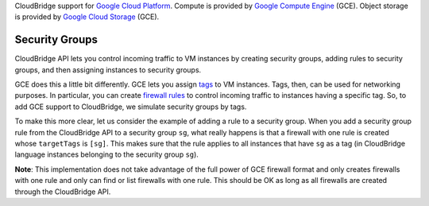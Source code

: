 CloudBridge support for `Google Cloud Platform`_. Compute is provided by `Google
Compute Engine`_ (GCE). Object storage is provided by `Google Cloud Storage`_
(GCE).

Security Groups
~~~~~~~~~~~~~~~
CloudBridge API lets you control incoming traffic to VM instances by creating
security groups, adding rules to security groups, and then assigning instances
to security groups.

GCE does this a little bit differently. GCE lets you assign `tags`_ to VM
instances. Tags, then, can be used for networking purposes. In particular, you
can create `firewall rules`_ to control incoming traffic to instances having a
specific tag. So, to add GCE support to CloudBridge, we simulate security groups
by tags.

To make this more clear, let us consider the example of adding a rule to a
security group. When you add a security group rule from the CloudBridge API to
a security group ``sg``, what really happens is that a firewall with one rule
is created whose ``targetTags`` is ``[sg]``. This makes sure that the rule
applies to all instances that have ``sg`` as a tag (in CloudBridge language
instances belonging to the security group ``sg``).

**Note**: This implementation does not take advantage of the full power of GCE
firewall format and only creates firewalls with one rule and only can find or
list firewalls with one rule. This should be OK as long as all firewalls are
created through the CloudBridge API.

.. _`Google Cloud Platform`: https://cloud.google.com/
.. _`Google Compute Engine`: https://cloud.google.com/compute/docs
.. _`Google Cloud Storage`: https://cloud.google.com/storage/docs
.. _`tags`: https://cloud.google.com/compute/docs/reference/latest/instances/
   setTags
.. _`firewall rules`: https://cloud.google.com/compute/docs/
   networking#firewall_rules
